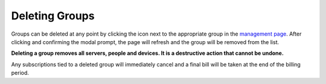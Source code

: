 Deleting Groups
===============

Groups can be deleted at any point by clicking the |delete_icon| icon next to the appropriate
group in the `management page`_. After clicking and confirming the modal prompt, the page will
refresh and the group will be removed from the list.

**Deleting a group removes all servers, people and devices. It is a destructive action that
cannot be undone.**

Any subscriptions tied to a deleted group will immediately cancel and a final bill will be
taken at the end of the billing period.

.. |delete_icon| image:: /_static/icons/trashcan.svg
  :alt: Delete Icon

.. _management page: https://uh-vpn.com/manage